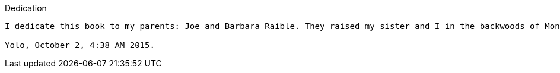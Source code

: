 Dedication
-------

I dedicate this book to my parents: Joe and Barbara Raible. They raised my sister and I in the backwoods of Montana, with fun-loving game nights, lots of walking, plenty of farm animals, an excellent garden and a very unique perspective on live. Growing up at our cabin in Montana is the most unique thing that will ever happen to me and I'm pretty pumped I got to experience it with my awesome Mom (Barb), Father (Joe) and sister (Kalin). My sister doesn't get capitalization on her title, but I did love her http://raibledesigns.com/rd/entry/my_sister_s_fabulous_wedding[wedding in 2008].

Yolo, October 2, 4:38 AM 2015.

